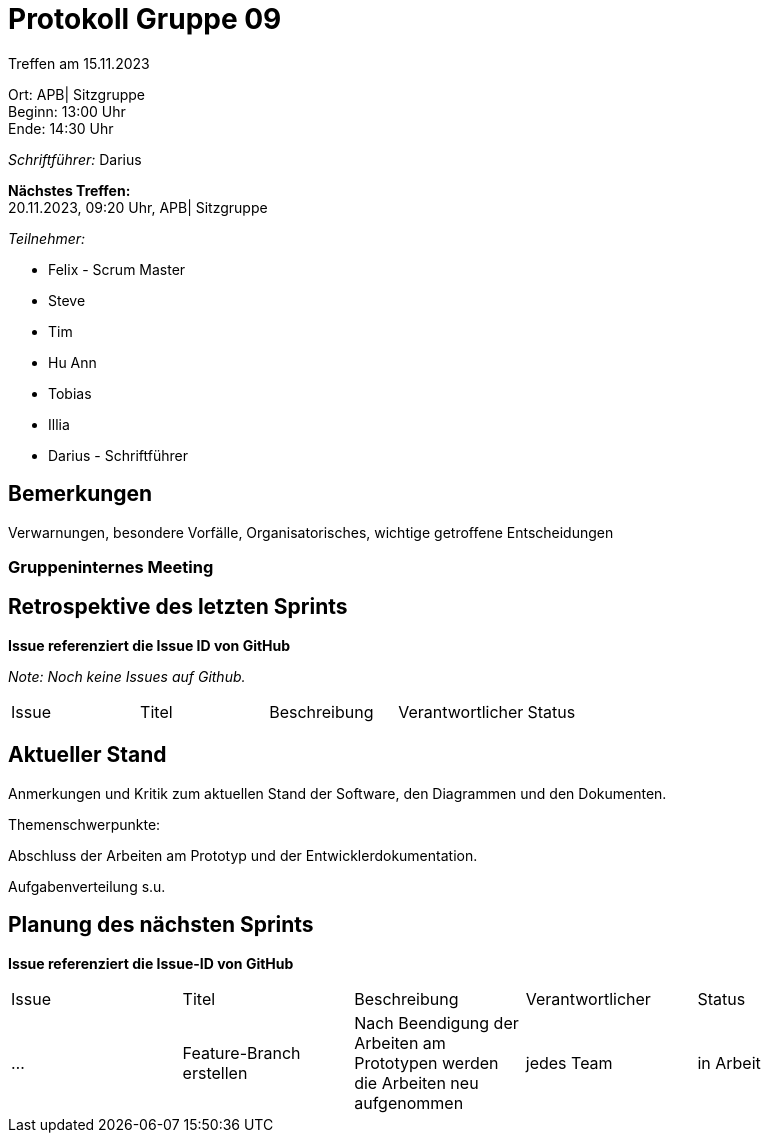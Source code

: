 = Protokoll Gruppe 09

Treffen am 15.11.2023

Ort:      APB| Sitzgruppe +
Beginn:   13:00 Uhr +
Ende:     14:30 Uhr

__Schriftführer:__ Darius

*Nächstes Treffen:* +
20.11.2023, 09:20 Uhr, APB| Sitzgruppe

__Teilnehmer:__
//Tabellarisch oder Aufzählung, Kennzeichnung von Teilnehmern mit besonderer Rolle (z.B. Kunde)

- Felix - Scrum Master
- Steve
- Tim
- Hu Ann
- Tobias
- Illia
- Darius - Schriftführer

== Bemerkungen
Verwarnungen, besondere Vorfälle, Organisatorisches, wichtige getroffene Entscheidungen



### Gruppeninternes Meeting

== Retrospektive des letzten Sprints
*Issue referenziert die Issue ID von GitHub*

[small]_Note: Noch keine Issues auf Github._


// See http://asciidoctor.org/docs/user-manual/=tables
[option="headers"]
|===
|Issue |Titel |Beschreibung |Verantwortlicher |Status
|===


== Aktueller Stand
Anmerkungen und Kritik zum aktuellen Stand der Software, den Diagrammen und den
Dokumenten.

Themenschwerpunkte:

Abschluss der Arbeiten am Prototyp und der Entwicklerdokumentation.

Aufgabenverteilung s.u.


== Planung des nächsten Sprints
*Issue referenziert die Issue-ID von GitHub*
[option="headers"]
|===
|Issue |Titel |Beschreibung |Verantwortlicher |Status
|... |Feature-Branch erstellen |Nach Beendigung der Arbeiten am Prototypen werden die Arbeiten neu aufgenommen  |jedes Team |in Arbeit
|===

// See http://asciidoctor.org/docs/user-manual/=tables




